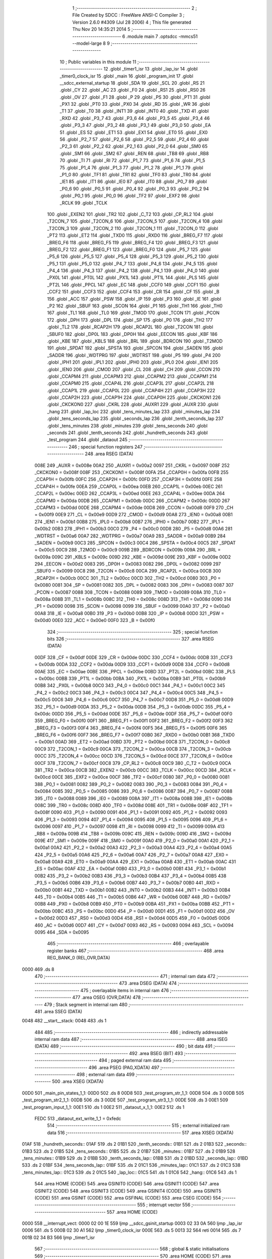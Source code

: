                              1 ;--------------------------------------------------------
                              2 ; File Created by SDCC : FreeWare ANSI-C Compiler
                              3 ; Version 2.6.0 #4309 (Jul 28 2006)
                              4 ; This file generated Thu Nov 20 14:35:21 2014
                              5 ;--------------------------------------------------------
                              6 	.module main
                              7 	.optsdcc -mmcs51 --model-large
                              8 	
                              9 ;--------------------------------------------------------
                             10 ; Public variables in this module
                             11 ;--------------------------------------------------------
                             12 	.globl _timer1_isr
                             13 	.globl _lap_isr
                             14 	.globl _timer0_clock_isr
                             15 	.globl _main
                             16 	.globl _program_init
                             17 	.globl __sdcc_external_startup
                             18 	.globl _SDA
                             19 	.globl _SCL
                             20 	.globl _RS
                             21 	.globl _CY
                             22 	.globl _AC
                             23 	.globl _F0
                             24 	.globl _RS1
                             25 	.globl _RS0
                             26 	.globl _OV
                             27 	.globl _F1
                             28 	.globl _P
                             29 	.globl _PS
                             30 	.globl _PT1
                             31 	.globl _PX1
                             32 	.globl _PT0
                             33 	.globl _PX0
                             34 	.globl _RD
                             35 	.globl _WR
                             36 	.globl _T1
                             37 	.globl _T0
                             38 	.globl _INT1
                             39 	.globl _INT0
                             40 	.globl _TXD
                             41 	.globl _RXD
                             42 	.globl _P3_7
                             43 	.globl _P3_6
                             44 	.globl _P3_5
                             45 	.globl _P3_4
                             46 	.globl _P3_3
                             47 	.globl _P3_2
                             48 	.globl _P3_1
                             49 	.globl _P3_0
                             50 	.globl _EA
                             51 	.globl _ES
                             52 	.globl _ET1
                             53 	.globl _EX1
                             54 	.globl _ET0
                             55 	.globl _EX0
                             56 	.globl _P2_7
                             57 	.globl _P2_6
                             58 	.globl _P2_5
                             59 	.globl _P2_4
                             60 	.globl _P2_3
                             61 	.globl _P2_2
                             62 	.globl _P2_1
                             63 	.globl _P2_0
                             64 	.globl _SM0
                             65 	.globl _SM1
                             66 	.globl _SM2
                             67 	.globl _REN
                             68 	.globl _TB8
                             69 	.globl _RB8
                             70 	.globl _TI
                             71 	.globl _RI
                             72 	.globl _P1_7
                             73 	.globl _P1_6
                             74 	.globl _P1_5
                             75 	.globl _P1_4
                             76 	.globl _P1_3
                             77 	.globl _P1_2
                             78 	.globl _P1_1
                             79 	.globl _P1_0
                             80 	.globl _TF1
                             81 	.globl _TR1
                             82 	.globl _TF0
                             83 	.globl _TR0
                             84 	.globl _IE1
                             85 	.globl _IT1
                             86 	.globl _IE0
                             87 	.globl _IT0
                             88 	.globl _P0_7
                             89 	.globl _P0_6
                             90 	.globl _P0_5
                             91 	.globl _P0_4
                             92 	.globl _P0_3
                             93 	.globl _P0_2
                             94 	.globl _P0_1
                             95 	.globl _P0_0
                             96 	.globl _TF2
                             97 	.globl _EXF2
                             98 	.globl _RCLK
                             99 	.globl _TCLK
                            100 	.globl _EXEN2
                            101 	.globl _TR2
                            102 	.globl _C_T2
                            103 	.globl _CP_RL2
                            104 	.globl _T2CON_7
                            105 	.globl _T2CON_6
                            106 	.globl _T2CON_5
                            107 	.globl _T2CON_4
                            108 	.globl _T2CON_3
                            109 	.globl _T2CON_2
                            110 	.globl _T2CON_1
                            111 	.globl _T2CON_0
                            112 	.globl _PT2
                            113 	.globl _ET2
                            114 	.globl _TXD0
                            115 	.globl _RXD0
                            116 	.globl _BREG_F7
                            117 	.globl _BREG_F6
                            118 	.globl _BREG_F5
                            119 	.globl _BREG_F4
                            120 	.globl _BREG_F3
                            121 	.globl _BREG_F2
                            122 	.globl _BREG_F1
                            123 	.globl _BREG_F0
                            124 	.globl _P5_7
                            125 	.globl _P5_6
                            126 	.globl _P5_5
                            127 	.globl _P5_4
                            128 	.globl _P5_3
                            129 	.globl _P5_2
                            130 	.globl _P5_1
                            131 	.globl _P5_0
                            132 	.globl _P4_7
                            133 	.globl _P4_6
                            134 	.globl _P4_5
                            135 	.globl _P4_4
                            136 	.globl _P4_3
                            137 	.globl _P4_2
                            138 	.globl _P4_1
                            139 	.globl _P4_0
                            140 	.globl _PX0L
                            141 	.globl _PT0L
                            142 	.globl _PX1L
                            143 	.globl _PT1L
                            144 	.globl _PLS
                            145 	.globl _PT2L
                            146 	.globl _PPCL
                            147 	.globl _EC
                            148 	.globl _CCF0
                            149 	.globl _CCF1
                            150 	.globl _CCF2
                            151 	.globl _CCF3
                            152 	.globl _CCF4
                            153 	.globl _CR
                            154 	.globl _CF
                            155 	.globl _B
                            156 	.globl _ACC
                            157 	.globl _PSW
                            158 	.globl _IP
                            159 	.globl _P3
                            160 	.globl _IE
                            161 	.globl _P2
                            162 	.globl _SBUF
                            163 	.globl _SCON
                            164 	.globl _P1
                            165 	.globl _TH1
                            166 	.globl _TH0
                            167 	.globl _TL1
                            168 	.globl _TL0
                            169 	.globl _TMOD
                            170 	.globl _TCON
                            171 	.globl _PCON
                            172 	.globl _DPH
                            173 	.globl _DPL
                            174 	.globl _SP
                            175 	.globl _P0
                            176 	.globl _TH2
                            177 	.globl _TL2
                            178 	.globl _RCAP2H
                            179 	.globl _RCAP2L
                            180 	.globl _T2CON
                            181 	.globl _SBUF0
                            182 	.globl _DP0L
                            183 	.globl _DP0H
                            184 	.globl _EECON
                            185 	.globl _KBF
                            186 	.globl _KBE
                            187 	.globl _KBLS
                            188 	.globl _BRL
                            189 	.globl _BDRCON
                            190 	.globl _T2MOD
                            191 	.globl _SPDAT
                            192 	.globl _SPSTA
                            193 	.globl _SPCON
                            194 	.globl _SADEN
                            195 	.globl _SADDR
                            196 	.globl _WDTPRG
                            197 	.globl _WDTRST
                            198 	.globl _P5
                            199 	.globl _P4
                            200 	.globl _IPH1
                            201 	.globl _IPL1
                            202 	.globl _IPH0
                            203 	.globl _IPL0
                            204 	.globl _IEN1
                            205 	.globl _IEN0
                            206 	.globl _CMOD
                            207 	.globl _CL
                            208 	.globl _CH
                            209 	.globl _CCON
                            210 	.globl _CCAPM4
                            211 	.globl _CCAPM3
                            212 	.globl _CCAPM2
                            213 	.globl _CCAPM1
                            214 	.globl _CCAPM0
                            215 	.globl _CCAP4L
                            216 	.globl _CCAP3L
                            217 	.globl _CCAP2L
                            218 	.globl _CCAP1L
                            219 	.globl _CCAP0L
                            220 	.globl _CCAP4H
                            221 	.globl _CCAP3H
                            222 	.globl _CCAP2H
                            223 	.globl _CCAP1H
                            224 	.globl _CCAP0H
                            225 	.globl _CKCKON1
                            226 	.globl _CKCKON0
                            227 	.globl _CKRL
                            228 	.globl _AUXR1
                            229 	.globl _AUXR
                            230 	.globl _hang
                            231 	.globl _lap_loc
                            232 	.globl _tens_minutes_lap
                            233 	.globl _minutes_lap
                            234 	.globl _tens_seconds_lap
                            235 	.globl _seconds_lap
                            236 	.globl _tenth_seconds_lap
                            237 	.globl _tens_minutes
                            238 	.globl _minutes
                            239 	.globl _tens_seconds
                            240 	.globl _seconds
                            241 	.globl _tenth_seconds
                            242 	.globl _hundreth_seconds
                            243 	.globl _test_program
                            244 	.globl _dataout
                            245 ;--------------------------------------------------------
                            246 ; special function registers
                            247 ;--------------------------------------------------------
                            248 	.area RSEG    (DATA)
                    008E    249 _AUXR	=	0x008e
                    00A2    250 _AUXR1	=	0x00a2
                    0097    251 _CKRL	=	0x0097
                    008F    252 _CKCKON0	=	0x008f
                    008F    253 _CKCKON1	=	0x008f
                    00FA    254 _CCAP0H	=	0x00fa
                    00FB    255 _CCAP1H	=	0x00fb
                    00FC    256 _CCAP2H	=	0x00fc
                    00FD    257 _CCAP3H	=	0x00fd
                    00FE    258 _CCAP4H	=	0x00fe
                    00EA    259 _CCAP0L	=	0x00ea
                    00EB    260 _CCAP1L	=	0x00eb
                    00EC    261 _CCAP2L	=	0x00ec
                    00ED    262 _CCAP3L	=	0x00ed
                    00EE    263 _CCAP4L	=	0x00ee
                    00DA    264 _CCAPM0	=	0x00da
                    00DB    265 _CCAPM1	=	0x00db
                    00DC    266 _CCAPM2	=	0x00dc
                    00DD    267 _CCAPM3	=	0x00dd
                    00DE    268 _CCAPM4	=	0x00de
                    00D8    269 _CCON	=	0x00d8
                    00F9    270 _CH	=	0x00f9
                    00E9    271 _CL	=	0x00e9
                    00D9    272 _CMOD	=	0x00d9
                    00A8    273 _IEN0	=	0x00a8
                    00B1    274 _IEN1	=	0x00b1
                    00B8    275 _IPL0	=	0x00b8
                    00B7    276 _IPH0	=	0x00b7
                    00B2    277 _IPL1	=	0x00b2
                    00B3    278 _IPH1	=	0x00b3
                    00C0    279 _P4	=	0x00c0
                    00D8    280 _P5	=	0x00d8
                    00A6    281 _WDTRST	=	0x00a6
                    00A7    282 _WDTPRG	=	0x00a7
                    00A9    283 _SADDR	=	0x00a9
                    00B9    284 _SADEN	=	0x00b9
                    00C3    285 _SPCON	=	0x00c3
                    00C4    286 _SPSTA	=	0x00c4
                    00C5    287 _SPDAT	=	0x00c5
                    00C9    288 _T2MOD	=	0x00c9
                    009B    289 _BDRCON	=	0x009b
                    009A    290 _BRL	=	0x009a
                    009C    291 _KBLS	=	0x009c
                    009D    292 _KBE	=	0x009d
                    009E    293 _KBF	=	0x009e
                    00D2    294 _EECON	=	0x00d2
                    0083    295 _DP0H	=	0x0083
                    0082    296 _DP0L	=	0x0082
                    0099    297 _SBUF0	=	0x0099
                    00C8    298 _T2CON	=	0x00c8
                    00CA    299 _RCAP2L	=	0x00ca
                    00CB    300 _RCAP2H	=	0x00cb
                    00CC    301 _TL2	=	0x00cc
                    00CD    302 _TH2	=	0x00cd
                    0080    303 _P0	=	0x0080
                    0081    304 _SP	=	0x0081
                    0082    305 _DPL	=	0x0082
                    0083    306 _DPH	=	0x0083
                    0087    307 _PCON	=	0x0087
                    0088    308 _TCON	=	0x0088
                    0089    309 _TMOD	=	0x0089
                    008A    310 _TL0	=	0x008a
                    008B    311 _TL1	=	0x008b
                    008C    312 _TH0	=	0x008c
                    008D    313 _TH1	=	0x008d
                    0090    314 _P1	=	0x0090
                    0098    315 _SCON	=	0x0098
                    0099    316 _SBUF	=	0x0099
                    00A0    317 _P2	=	0x00a0
                    00A8    318 _IE	=	0x00a8
                    00B0    319 _P3	=	0x00b0
                    00B8    320 _IP	=	0x00b8
                    00D0    321 _PSW	=	0x00d0
                    00E0    322 _ACC	=	0x00e0
                    00F0    323 _B	=	0x00f0
                            324 ;--------------------------------------------------------
                            325 ; special function bits
                            326 ;--------------------------------------------------------
                            327 	.area RSEG    (DATA)
                    00DF    328 _CF	=	0x00df
                    00DE    329 _CR	=	0x00de
                    00DC    330 _CCF4	=	0x00dc
                    00DB    331 _CCF3	=	0x00db
                    00DA    332 _CCF2	=	0x00da
                    00D9    333 _CCF1	=	0x00d9
                    00D8    334 _CCF0	=	0x00d8
                    00AE    335 _EC	=	0x00ae
                    00BE    336 _PPCL	=	0x00be
                    00BD    337 _PT2L	=	0x00bd
                    00BC    338 _PLS	=	0x00bc
                    00BB    339 _PT1L	=	0x00bb
                    00BA    340 _PX1L	=	0x00ba
                    00B9    341 _PT0L	=	0x00b9
                    00B8    342 _PX0L	=	0x00b8
                    00C0    343 _P4_0	=	0x00c0
                    00C1    344 _P4_1	=	0x00c1
                    00C2    345 _P4_2	=	0x00c2
                    00C3    346 _P4_3	=	0x00c3
                    00C4    347 _P4_4	=	0x00c4
                    00C5    348 _P4_5	=	0x00c5
                    00C6    349 _P4_6	=	0x00c6
                    00C7    350 _P4_7	=	0x00c7
                    00D8    351 _P5_0	=	0x00d8
                    00D9    352 _P5_1	=	0x00d9
                    00DA    353 _P5_2	=	0x00da
                    00DB    354 _P5_3	=	0x00db
                    00DC    355 _P5_4	=	0x00dc
                    00DD    356 _P5_5	=	0x00dd
                    00DE    357 _P5_6	=	0x00de
                    00DF    358 _P5_7	=	0x00df
                    00F0    359 _BREG_F0	=	0x00f0
                    00F1    360 _BREG_F1	=	0x00f1
                    00F2    361 _BREG_F2	=	0x00f2
                    00F3    362 _BREG_F3	=	0x00f3
                    00F4    363 _BREG_F4	=	0x00f4
                    00F5    364 _BREG_F5	=	0x00f5
                    00F6    365 _BREG_F6	=	0x00f6
                    00F7    366 _BREG_F7	=	0x00f7
                    00B0    367 _RXD0	=	0x00b0
                    00B1    368 _TXD0	=	0x00b1
                    00AD    369 _ET2	=	0x00ad
                    00BD    370 _PT2	=	0x00bd
                    00C8    371 _T2CON_0	=	0x00c8
                    00C9    372 _T2CON_1	=	0x00c9
                    00CA    373 _T2CON_2	=	0x00ca
                    00CB    374 _T2CON_3	=	0x00cb
                    00CC    375 _T2CON_4	=	0x00cc
                    00CD    376 _T2CON_5	=	0x00cd
                    00CE    377 _T2CON_6	=	0x00ce
                    00CF    378 _T2CON_7	=	0x00cf
                    00C8    379 _CP_RL2	=	0x00c8
                    00C9    380 _C_T2	=	0x00c9
                    00CA    381 _TR2	=	0x00ca
                    00CB    382 _EXEN2	=	0x00cb
                    00CC    383 _TCLK	=	0x00cc
                    00CD    384 _RCLK	=	0x00cd
                    00CE    385 _EXF2	=	0x00ce
                    00CF    386 _TF2	=	0x00cf
                    0080    387 _P0_0	=	0x0080
                    0081    388 _P0_1	=	0x0081
                    0082    389 _P0_2	=	0x0082
                    0083    390 _P0_3	=	0x0083
                    0084    391 _P0_4	=	0x0084
                    0085    392 _P0_5	=	0x0085
                    0086    393 _P0_6	=	0x0086
                    0087    394 _P0_7	=	0x0087
                    0088    395 _IT0	=	0x0088
                    0089    396 _IE0	=	0x0089
                    008A    397 _IT1	=	0x008a
                    008B    398 _IE1	=	0x008b
                    008C    399 _TR0	=	0x008c
                    008D    400 _TF0	=	0x008d
                    008E    401 _TR1	=	0x008e
                    008F    402 _TF1	=	0x008f
                    0090    403 _P1_0	=	0x0090
                    0091    404 _P1_1	=	0x0091
                    0092    405 _P1_2	=	0x0092
                    0093    406 _P1_3	=	0x0093
                    0094    407 _P1_4	=	0x0094
                    0095    408 _P1_5	=	0x0095
                    0096    409 _P1_6	=	0x0096
                    0097    410 _P1_7	=	0x0097
                    0098    411 _RI	=	0x0098
                    0099    412 _TI	=	0x0099
                    009A    413 _RB8	=	0x009a
                    009B    414 _TB8	=	0x009b
                    009C    415 _REN	=	0x009c
                    009D    416 _SM2	=	0x009d
                    009E    417 _SM1	=	0x009e
                    009F    418 _SM0	=	0x009f
                    00A0    419 _P2_0	=	0x00a0
                    00A1    420 _P2_1	=	0x00a1
                    00A2    421 _P2_2	=	0x00a2
                    00A3    422 _P2_3	=	0x00a3
                    00A4    423 _P2_4	=	0x00a4
                    00A5    424 _P2_5	=	0x00a5
                    00A6    425 _P2_6	=	0x00a6
                    00A7    426 _P2_7	=	0x00a7
                    00A8    427 _EX0	=	0x00a8
                    00A9    428 _ET0	=	0x00a9
                    00AA    429 _EX1	=	0x00aa
                    00AB    430 _ET1	=	0x00ab
                    00AC    431 _ES	=	0x00ac
                    00AF    432 _EA	=	0x00af
                    00B0    433 _P3_0	=	0x00b0
                    00B1    434 _P3_1	=	0x00b1
                    00B2    435 _P3_2	=	0x00b2
                    00B3    436 _P3_3	=	0x00b3
                    00B4    437 _P3_4	=	0x00b4
                    00B5    438 _P3_5	=	0x00b5
                    00B6    439 _P3_6	=	0x00b6
                    00B7    440 _P3_7	=	0x00b7
                    00B0    441 _RXD	=	0x00b0
                    00B1    442 _TXD	=	0x00b1
                    00B2    443 _INT0	=	0x00b2
                    00B3    444 _INT1	=	0x00b3
                    00B4    445 _T0	=	0x00b4
                    00B5    446 _T1	=	0x00b5
                    00B6    447 _WR	=	0x00b6
                    00B7    448 _RD	=	0x00b7
                    00B8    449 _PX0	=	0x00b8
                    00B9    450 _PT0	=	0x00b9
                    00BA    451 _PX1	=	0x00ba
                    00BB    452 _PT1	=	0x00bb
                    00BC    453 _PS	=	0x00bc
                    00D0    454 _P	=	0x00d0
                    00D1    455 _F1	=	0x00d1
                    00D2    456 _OV	=	0x00d2
                    00D3    457 _RS0	=	0x00d3
                    00D4    458 _RS1	=	0x00d4
                    00D5    459 _F0	=	0x00d5
                    00D6    460 _AC	=	0x00d6
                    00D7    461 _CY	=	0x00d7
                    0093    462 _RS	=	0x0093
                    0094    463 _SCL	=	0x0094
                    0095    464 _SDA	=	0x0095
                            465 ;--------------------------------------------------------
                            466 ; overlayable register banks
                            467 ;--------------------------------------------------------
                            468 	.area REG_BANK_0	(REL,OVR,DATA)
   0000                     469 	.ds 8
                            470 ;--------------------------------------------------------
                            471 ; internal ram data
                            472 ;--------------------------------------------------------
                            473 	.area DSEG    (DATA)
                            474 ;--------------------------------------------------------
                            475 ; overlayable items in internal ram 
                            476 ;--------------------------------------------------------
                            477 	.area OSEG    (OVR,DATA)
                            478 ;--------------------------------------------------------
                            479 ; Stack segment in internal ram 
                            480 ;--------------------------------------------------------
                            481 	.area	SSEG	(DATA)
   0048                     482 __start__stack:
   0048                     483 	.ds	1
                            484 
                            485 ;--------------------------------------------------------
                            486 ; indirectly addressable internal ram data
                            487 ;--------------------------------------------------------
                            488 	.area ISEG    (DATA)
                            489 ;--------------------------------------------------------
                            490 ; bit data
                            491 ;--------------------------------------------------------
                            492 	.area BSEG    (BIT)
                            493 ;--------------------------------------------------------
                            494 ; paged external ram data
                            495 ;--------------------------------------------------------
                            496 	.area PSEG    (PAG,XDATA)
                            497 ;--------------------------------------------------------
                            498 ; external ram data
                            499 ;--------------------------------------------------------
                            500 	.area XSEG    (XDATA)
   00D0                     501 _main_pin_states_1_1:
   00D0                     502 	.ds 8
   00D8                     503 _test_program_str_1_1:
   00D8                     504 	.ds 3
   00DB                     505 _test_program_str2_1_1:
   00DB                     506 	.ds 3
   00DE                     507 _test_program_str3_1_1:
   00DE                     508 	.ds 3
   00E1                     509 _test_program_input_1_1:
   00E1                     510 	.ds 1
   00E2                     511 _dataout_x_1_1:
   00E2                     512 	.ds 1
                    FEDC    513 _dataout_ext_write_1_1	=	0xfedc
                            514 ;--------------------------------------------------------
                            515 ; external initialized ram data
                            516 ;--------------------------------------------------------
                            517 	.area XISEG   (XDATA)
   01AF                     518 _hundreth_seconds::
   01AF                     519 	.ds 2
   01B1                     520 _tenth_seconds::
   01B1                     521 	.ds 2
   01B3                     522 _seconds::
   01B3                     523 	.ds 2
   01B5                     524 _tens_seconds::
   01B5                     525 	.ds 2
   01B7                     526 _minutes::
   01B7                     527 	.ds 2
   01B9                     528 _tens_minutes::
   01B9                     529 	.ds 2
   01BB                     530 _tenth_seconds_lap::
   01BB                     531 	.ds 2
   01BD                     532 _seconds_lap::
   01BD                     533 	.ds 2
   01BF                     534 _tens_seconds_lap::
   01BF                     535 	.ds 2
   01C1                     536 _minutes_lap::
   01C1                     537 	.ds 2
   01C3                     538 _tens_minutes_lap::
   01C3                     539 	.ds 2
   01C5                     540 _lap_loc::
   01C5                     541 	.ds 1
   01C6                     542 _hang::
   01C6                     543 	.ds 1
                            544 	.area HOME    (CODE)
                            545 	.area GSINIT0 (CODE)
                            546 	.area GSINIT1 (CODE)
                            547 	.area GSINIT2 (CODE)
                            548 	.area GSINIT3 (CODE)
                            549 	.area GSINIT4 (CODE)
                            550 	.area GSINIT5 (CODE)
                            551 	.area GSINIT  (CODE)
                            552 	.area GSFINAL (CODE)
                            553 	.area CSEG    (CODE)
                            554 ;--------------------------------------------------------
                            555 ; interrupt vector 
                            556 ;--------------------------------------------------------
                            557 	.area HOME    (CODE)
   0000                     558 __interrupt_vect:
   0000 02 00 1E            559 	ljmp	__sdcc_gsinit_startup
   0003 02 33 0A            560 	ljmp	_lap_isr
   0006                     561 	.ds	5
   000B 02 30 A1            562 	ljmp	_timer0_clock_isr
   000E                     563 	.ds	5
   0013 32                  564 	reti
   0014                     565 	.ds	7
   001B 02 34 B3            566 	ljmp	_timer1_isr
                            567 ;--------------------------------------------------------
                            568 ; global & static initialisations
                            569 ;--------------------------------------------------------
                            570 	.area HOME    (CODE)
                            571 	.area GSINIT  (CODE)
                            572 	.area GSFINAL (CODE)
                            573 	.area GSINIT  (CODE)
                            574 	.globl __sdcc_gsinit_startup
                            575 	.globl __sdcc_program_startup
                            576 	.globl __start__stack
                            577 	.globl __mcs51_genXINIT
                            578 	.globl __mcs51_genXRAMCLEAR
                            579 	.globl __mcs51_genRAMCLEAR
                            580 	.area GSFINAL (CODE)
   0081 02 2F 65            581 	ljmp	__sdcc_program_startup
                            582 ;--------------------------------------------------------
                            583 ; Home
                            584 ;--------------------------------------------------------
                            585 	.area HOME    (CODE)
                            586 	.area CSEG    (CODE)
   2F65                     587 __sdcc_program_startup:
   2F65 12 2F 83            588 	lcall	_main
                            589 ;	return from main will lock up
   2F68 80 FE               590 	sjmp .
                            591 ;--------------------------------------------------------
                            592 ; code
                            593 ;--------------------------------------------------------
                            594 	.area CSEG    (CODE)
                            595 ;------------------------------------------------------------
                            596 ;Allocation info for local variables in function '_sdcc_external_startup'
                            597 ;------------------------------------------------------------
                            598 ;------------------------------------------------------------
                            599 ;	main.c:59: _sdcc_external_startup()
                            600 ;	-----------------------------------------
                            601 ;	 function _sdcc_external_startup
                            602 ;	-----------------------------------------
   2F6A                     603 __sdcc_external_startup:
                    0002    604 	ar2 = 0x02
                    0003    605 	ar3 = 0x03
                    0004    606 	ar4 = 0x04
                    0005    607 	ar5 = 0x05
                    0006    608 	ar6 = 0x06
                    0007    609 	ar7 = 0x07
                    0000    610 	ar0 = 0x00
                    0001    611 	ar1 = 0x01
                            612 ;	main.c:62: AUXR |= 12;
                            613 ;	genOr
   2F6A 43 8E 0C            614 	orl	_AUXR,#0x0C
                            615 ;	main.c:63: return 0;
                            616 ;	genRet
                            617 ;	Peephole 182.b	used 16 bit load of dptr
   2F6D 90 00 00            618 	mov	dptr,#0x0000
                            619 ;	Peephole 300	removed redundant label 00101$
   2F70 22                  620 	ret
                            621 ;------------------------------------------------------------
                            622 ;Allocation info for local variables in function 'program_init'
                            623 ;------------------------------------------------------------
                            624 ;------------------------------------------------------------
                            625 ;	main.c:66: void program_init()
                            626 ;	-----------------------------------------
                            627 ;	 function program_init
                            628 ;	-----------------------------------------
   2F71                     629 _program_init:
                            630 ;	main.c:68: timer1_init();
                            631 ;	genCall
   2F71 12 1C B2            632 	lcall	_timer1_init
                            633 ;	main.c:69: RS232_init();
                            634 ;	genCall
   2F74 12 1C BF            635 	lcall	_RS232_init
                            636 ;	main.c:70: lcdinit();
                            637 ;	genCall
   2F77 12 2C 24            638 	lcall	_lcdinit
                            639 ;	main.c:71: timer0_init();
                            640 ;	genCall
   2F7A 12 1C A2            641 	lcall	_timer0_init
                            642 ;	main.c:72: ext0_init();
                            643 ;	genCall
   2F7D 12 1C FA            644 	lcall	_ext0_init
                            645 ;	main.c:73: WDT_init();
                            646 ;	genCall
                            647 ;	Peephole 253.b	replaced lcall/ret with ljmp
   2F80 02 1C DC            648 	ljmp	_WDT_init
                            649 ;
                            650 ;------------------------------------------------------------
                            651 ;Allocation info for local variables in function 'main'
                            652 ;------------------------------------------------------------
                            653 ;pin_states                Allocated with name '_main_pin_states_1_1'
                            654 ;------------------------------------------------------------
                            655 ;	main.c:75: void main(void)
                            656 ;	-----------------------------------------
                            657 ;	 function main
                            658 ;	-----------------------------------------
   2F83                     659 _main:
                            660 ;	main.c:78: unsigned char pin_states[PORTS] = {1,1,1,1,1,1,1,1};
                            661 ;	genPointerSet
                            662 ;     genFarPointerSet
   2F83 90 00 D0            663 	mov	dptr,#_main_pin_states_1_1
   2F86 74 01               664 	mov	a,#0x01
   2F88 F0                  665 	movx	@dptr,a
                            666 ;	genPointerSet
                            667 ;     genFarPointerSet
   2F89 90 00 D1            668 	mov	dptr,#(_main_pin_states_1_1 + 0x0001)
   2F8C 74 01               669 	mov	a,#0x01
   2F8E F0                  670 	movx	@dptr,a
                            671 ;	genPointerSet
                            672 ;     genFarPointerSet
   2F8F 90 00 D2            673 	mov	dptr,#(_main_pin_states_1_1 + 0x0002)
   2F92 74 01               674 	mov	a,#0x01
   2F94 F0                  675 	movx	@dptr,a
                            676 ;	genPointerSet
                            677 ;     genFarPointerSet
   2F95 90 00 D3            678 	mov	dptr,#(_main_pin_states_1_1 + 0x0003)
   2F98 74 01               679 	mov	a,#0x01
   2F9A F0                  680 	movx	@dptr,a
                            681 ;	genPointerSet
                            682 ;     genFarPointerSet
   2F9B 90 00 D4            683 	mov	dptr,#(_main_pin_states_1_1 + 0x0004)
   2F9E 74 01               684 	mov	a,#0x01
   2FA0 F0                  685 	movx	@dptr,a
                            686 ;	genPointerSet
                            687 ;     genFarPointerSet
   2FA1 90 00 D5            688 	mov	dptr,#(_main_pin_states_1_1 + 0x0005)
   2FA4 74 01               689 	mov	a,#0x01
   2FA6 F0                  690 	movx	@dptr,a
                            691 ;	genPointerSet
                            692 ;     genFarPointerSet
   2FA7 90 00 D6            693 	mov	dptr,#(_main_pin_states_1_1 + 0x0006)
   2FAA 74 01               694 	mov	a,#0x01
   2FAC F0                  695 	movx	@dptr,a
                            696 ;	genPointerSet
                            697 ;     genFarPointerSet
   2FAD 90 00 D7            698 	mov	dptr,#(_main_pin_states_1_1 + 0x0007)
   2FB0 74 01               699 	mov	a,#0x01
   2FB2 F0                  700 	movx	@dptr,a
                            701 ;	main.c:80: program_init();
                            702 ;	genCall
   2FB3 12 2F 71            703 	lcall	_program_init
                            704 ;	main.c:81: clock_view_init();
                            705 ;	genCall
   2FB6 12 1D D1            706 	lcall	_clock_view_init
                            707 ;	main.c:84: SDA = 1;
                            708 ;	genAssign
   2FB9 D2 95               709 	setb	_SDA
                            710 ;	main.c:85: SCL = 1;
                            711 ;	genAssign
   2FBB D2 94               712 	setb	_SCL
                            713 ;	main.c:87: while(1)
   2FBD                     714 00102$:
                            715 ;	main.c:89: clear_screen();
                            716 ;	genCall
   2FBD 12 48 71            717 	lcall	_clear_screen
                            718 ;	main.c:90: menu(pin_states);
                            719 ;	genCall
                            720 ;	Peephole 182.a	used 16 bit load of DPTR
   2FC0 90 00 D0            721 	mov	dptr,#_main_pin_states_1_1
   2FC3 75 F0 00            722 	mov	b,#0x00
   2FC6 12 35 46            723 	lcall	_menu
                            724 ;	Peephole 112.b	changed ljmp to sjmp
   2FC9 80 F2               725 	sjmp	00102$
                            726 ;	Peephole 259.a	removed redundant label 00104$ and ret
                            727 ;
                            728 ;------------------------------------------------------------
                            729 ;Allocation info for local variables in function 'test_program'
                            730 ;------------------------------------------------------------
                            731 ;str                       Allocated with name '_test_program_str_1_1'
                            732 ;str2                      Allocated with name '_test_program_str2_1_1'
                            733 ;str3                      Allocated with name '_test_program_str3_1_1'
                            734 ;input                     Allocated with name '_test_program_input_1_1'
                            735 ;------------------------------------------------------------
                            736 ;	main.c:95: void test_program()
                            737 ;	-----------------------------------------
                            738 ;	 function test_program
                            739 ;	-----------------------------------------
   2FCB                     740 _test_program:
                            741 ;	main.c:97: unsigned char *str =  {"aaaaaaaaaaaaaaaabbbbbbbbbbbbbbbbccccccccccccccccdddddddddddddddde\0"};
                            742 ;	genCast
   2FCB 90 00 D8            743 	mov	dptr,#_test_program_str_1_1
   2FCE 74 3F               744 	mov	a,#__str_0
   2FD0 F0                  745 	movx	@dptr,a
   2FD1 A3                  746 	inc	dptr
   2FD2 74 63               747 	mov	a,#(__str_0 >> 8)
   2FD4 F0                  748 	movx	@dptr,a
   2FD5 A3                  749 	inc	dptr
   2FD6 74 80               750 	mov	a,#0x80
   2FD8 F0                  751 	movx	@dptr,a
                            752 ;	main.c:98: unsigned char *str2 = {"e\0"};
                            753 ;	genCast
   2FD9 90 00 DB            754 	mov	dptr,#_test_program_str2_1_1
   2FDC 74 82               755 	mov	a,#__str_1
   2FDE F0                  756 	movx	@dptr,a
   2FDF A3                  757 	inc	dptr
   2FE0 74 63               758 	mov	a,#(__str_1 >> 8)
   2FE2 F0                  759 	movx	@dptr,a
   2FE3 A3                  760 	inc	dptr
   2FE4 74 80               761 	mov	a,#0x80
   2FE6 F0                  762 	movx	@dptr,a
                            763 ;	main.c:99: unsigned char *str3 = {"                                                                 \0"};
                            764 ;	genCast
   2FE7 90 00 DE            765 	mov	dptr,#_test_program_str3_1_1
   2FEA 74 85               766 	mov	a,#__str_2
   2FEC F0                  767 	movx	@dptr,a
   2FED A3                  768 	inc	dptr
   2FEE 74 63               769 	mov	a,#(__str_2 >> 8)
   2FF0 F0                  770 	movx	@dptr,a
   2FF1 A3                  771 	inc	dptr
   2FF2 74 80               772 	mov	a,#0x80
   2FF4 F0                  773 	movx	@dptr,a
                            774 ;	main.c:102: lcdgotoxy(0,0);
                            775 ;	genAssign
   2FF5 90 00 BB            776 	mov	dptr,#_lcdgotoxy_PARM_2
                            777 ;	Peephole 181	changed mov to clr
   2FF8 E4                  778 	clr	a
   2FF9 F0                  779 	movx	@dptr,a
                            780 ;	genCall
   2FFA 75 82 00            781 	mov	dpl,#0x00
   2FFD 12 2C CB            782 	lcall	_lcdgotoxy
                            783 ;	main.c:103: lcdputstr(str);
                            784 ;	genAssign
   3000 90 00 D8            785 	mov	dptr,#_test_program_str_1_1
   3003 E0                  786 	movx	a,@dptr
   3004 FA                  787 	mov	r2,a
   3005 A3                  788 	inc	dptr
   3006 E0                  789 	movx	a,@dptr
   3007 FB                  790 	mov	r3,a
   3008 A3                  791 	inc	dptr
   3009 E0                  792 	movx	a,@dptr
   300A FC                  793 	mov	r4,a
                            794 ;	genCall
   300B 8A 82               795 	mov	dpl,r2
   300D 8B 83               796 	mov	dph,r3
   300F 8C F0               797 	mov	b,r4
   3011 12 2D 3E            798 	lcall	_lcdputstr
                            799 ;	main.c:104: lcdputstr(str2);
                            800 ;	genAssign
   3014 90 00 DB            801 	mov	dptr,#_test_program_str2_1_1
   3017 E0                  802 	movx	a,@dptr
   3018 FA                  803 	mov	r2,a
   3019 A3                  804 	inc	dptr
   301A E0                  805 	movx	a,@dptr
   301B FB                  806 	mov	r3,a
   301C A3                  807 	inc	dptr
   301D E0                  808 	movx	a,@dptr
   301E FC                  809 	mov	r4,a
                            810 ;	genCall
   301F 8A 82               811 	mov	dpl,r2
   3021 8B 83               812 	mov	dph,r3
   3023 8C F0               813 	mov	b,r4
   3025 12 2D 3E            814 	lcall	_lcdputstr
                            815 ;	main.c:106: lcdgotoaddr(0x51);
                            816 ;	genCall
   3028 75 82 51            817 	mov	dpl,#0x51
   302B 12 2C A3            818 	lcall	_lcdgotoaddr
                            819 ;	main.c:107: lcdputch('B');
                            820 ;	genCall
   302E 75 82 42            821 	mov	dpl,#0x42
   3031 12 2D 1E            822 	lcall	_lcdputch
                            823 ;	main.c:109: printf("Press enter to quit test program...");
                            824 ;	genIpush
   3034 74 C8               825 	mov	a,#__str_3
   3036 C0 E0               826 	push	acc
   3038 74 63               827 	mov	a,#(__str_3 >> 8)
   303A C0 E0               828 	push	acc
   303C 74 80               829 	mov	a,#0x80
   303E C0 E0               830 	push	acc
                            831 ;	genCall
   3040 12 52 B3            832 	lcall	_printf
   3043 15 81               833 	dec	sp
   3045 15 81               834 	dec	sp
   3047 15 81               835 	dec	sp
                            836 ;	main.c:110: input[0] = getchar();
                            837 ;	genCall
   3049 12 35 3C            838 	lcall	_getchar
   304C AA 82               839 	mov	r2,dpl
                            840 ;	genPointerSet
                            841 ;     genFarPointerSet
   304E 90 00 E1            842 	mov	dptr,#_test_program_input_1_1
   3051 EA                  843 	mov	a,r2
   3052 F0                  844 	movx	@dptr,a
                            845 ;	main.c:111: while(input[0] != CR)
   3053                     846 00101$:
                            847 ;	genPointerGet
                            848 ;	genFarPointerGet
   3053 90 00 E1            849 	mov	dptr,#_test_program_input_1_1
   3056 E0                  850 	movx	a,@dptr
   3057 FA                  851 	mov	r2,a
                            852 ;	genCmpEq
                            853 ;	gencjneshort
   3058 BA 0D 02            854 	cjne	r2,#0x0D,00108$
                            855 ;	Peephole 112.b	changed ljmp to sjmp
   305B 80 15               856 	sjmp	00103$
   305D                     857 00108$:
                            858 ;	main.c:113: input[0] = getchar();
                            859 ;	genCall
   305D 12 35 3C            860 	lcall	_getchar
   3060 AA 82               861 	mov	r2,dpl
                            862 ;	genPointerSet
                            863 ;     genFarPointerSet
   3062 90 00 E1            864 	mov	dptr,#_test_program_input_1_1
   3065 EA                  865 	mov	a,r2
   3066 F0                  866 	movx	@dptr,a
                            867 ;	main.c:114: lcdputstr(input);
                            868 ;	genCall
                            869 ;	Peephole 182.a	used 16 bit load of DPTR
   3067 90 00 E1            870 	mov	dptr,#_test_program_input_1_1
   306A 75 F0 00            871 	mov	b,#0x00
   306D 12 2D 3E            872 	lcall	_lcdputstr
                            873 ;	Peephole 112.b	changed ljmp to sjmp
   3070 80 E1               874 	sjmp	00101$
   3072                     875 00103$:
                            876 ;	main.c:116: lcdgotoxy(0,0);
                            877 ;	genAssign
   3072 90 00 BB            878 	mov	dptr,#_lcdgotoxy_PARM_2
                            879 ;	Peephole 181	changed mov to clr
   3075 E4                  880 	clr	a
   3076 F0                  881 	movx	@dptr,a
                            882 ;	genCall
   3077 75 82 00            883 	mov	dpl,#0x00
   307A 12 2C CB            884 	lcall	_lcdgotoxy
                            885 ;	main.c:117: lcdputstr(str3);
                            886 ;	genAssign
   307D 90 00 DE            887 	mov	dptr,#_test_program_str3_1_1
   3080 E0                  888 	movx	a,@dptr
   3081 FA                  889 	mov	r2,a
   3082 A3                  890 	inc	dptr
   3083 E0                  891 	movx	a,@dptr
   3084 FB                  892 	mov	r3,a
   3085 A3                  893 	inc	dptr
   3086 E0                  894 	movx	a,@dptr
   3087 FC                  895 	mov	r4,a
                            896 ;	genCall
   3088 8A 82               897 	mov	dpl,r2
   308A 8B 83               898 	mov	dph,r3
   308C 8C F0               899 	mov	b,r4
                            900 ;	Peephole 253.b	replaced lcall/ret with ljmp
   308E 02 2D 3E            901 	ljmp	_lcdputstr
                            902 ;
                            903 ;------------------------------------------------------------
                            904 ;Allocation info for local variables in function 'dataout'
                            905 ;------------------------------------------------------------
                            906 ;x                         Allocated with name '_dataout_x_1_1'
                            907 ;ext_write                 Allocated with name '_dataout_ext_write_1_1'
                            908 ;------------------------------------------------------------
                            909 ;	main.c:125: void dataout(char x)
                            910 ;	-----------------------------------------
                            911 ;	 function dataout
                            912 ;	-----------------------------------------
   3091                     913 _dataout:
                            914 ;	genReceive
   3091 E5 82               915 	mov	a,dpl
   3093 90 00 E2            916 	mov	dptr,#_dataout_x_1_1
   3096 F0                  917 	movx	@dptr,a
                            918 ;	main.c:128: ext_write = x;
                            919 ;	genAssign
   3097 90 00 E2            920 	mov	dptr,#_dataout_x_1_1
   309A E0                  921 	movx	a,@dptr
                            922 ;	genAssign
   309B FA                  923 	mov	r2,a
   309C 90 FE DC            924 	mov	dptr,#_dataout_ext_write_1_1
                            925 ;	Peephole 100	removed redundant mov
   309F F0                  926 	movx	@dptr,a
                            927 ;	Peephole 300	removed redundant label 00101$
   30A0 22                  928 	ret
                            929 ;------------------------------------------------------------
                            930 ;Allocation info for local variables in function 'timer0_clock_isr'
                            931 ;------------------------------------------------------------
                            932 ;------------------------------------------------------------
                            933 ;	main.c:133: void timer0_clock_isr() __interrupt (1)
                            934 ;	-----------------------------------------
                            935 ;	 function timer0_clock_isr
                            936 ;	-----------------------------------------
   30A1                     937 _timer0_clock_isr:
   30A1 C0 E0               938 	push	acc
   30A3 C0 F0               939 	push	b
   30A5 C0 82               940 	push	dpl
   30A7 C0 83               941 	push	dph
   30A9 C0 02               942 	push	(0+2)
   30AB C0 03               943 	push	(0+3)
   30AD C0 04               944 	push	(0+4)
   30AF C0 05               945 	push	(0+5)
   30B1 C0 06               946 	push	(0+6)
   30B3 C0 07               947 	push	(0+7)
   30B5 C0 00               948 	push	(0+0)
   30B7 C0 01               949 	push	(0+1)
   30B9 C0 D0               950 	push	psw
   30BB 75 D0 00            951 	mov	psw,#0x00
                            952 ;	main.c:137: if(!hang)
                            953 ;	genAssign
   30BE 90 01 C6            954 	mov	dptr,#_hang
   30C1 E0                  955 	movx	a,@dptr
                            956 ;	genIfx
   30C2 FA                  957 	mov	r2,a
                            958 ;	Peephole 105	removed redundant mov
                            959 ;	genIfxJump
                            960 ;	Peephole 108.b	removed ljmp by inverse jump logic
                            961 ;	main.c:139: CCAP4L = 0xFF;    //Set low and high bytes for comparison in high-speed output
                            962 ;	genAssign
                            963 ;	main.c:140: CCAP4H = 0x00;
                            964 ;	genAssign
                            965 ;	Peephole 256.d	loading _CCAP4H with zero from a
                            966 ;	main.c:141: CH = 0;
                            967 ;	genAssign
                            968 ;	Peephole 256.e	loading _CH with zero from a
                            969 ;	main.c:142: CL = 0;
                            970 ;	genAssign
   30C3 70 09               971 	jnz	00102$
                            972 ;	Peephole 300	removed redundant label 00124$
   30C5 75 EE FF            973 	mov	_CCAP4L,#0xFF
   30C8 F5 FE               974 	mov	_CCAP4H,a
   30CA F5 F9               975 	mov	_CH,a
                            976 ;	Peephole 256.f	loading 00124$ with zero from a
   30CC F5 E9               977 	mov	_CL,a
   30CE                     978 00102$:
                            979 ;	main.c:145: TH0 = 0xDB;
                            980 ;	genAssign
   30CE 75 8C DB            981 	mov	_TH0,#0xDB
                            982 ;	main.c:146: TL0 = 0xFF;
                            983 ;	genAssign
   30D1 75 8A FF            984 	mov	_TL0,#0xFF
                            985 ;	main.c:149: if(hundreth_seconds++ == TENTH_COUNT)
                            986 ;	genAssign
   30D4 90 01 AF            987 	mov	dptr,#_hundreth_seconds
   30D7 E0                  988 	movx	a,@dptr
   30D8 FA                  989 	mov	r2,a
   30D9 A3                  990 	inc	dptr
   30DA E0                  991 	movx	a,@dptr
   30DB FB                  992 	mov	r3,a
                            993 ;	genPlus
   30DC 90 01 AF            994 	mov	dptr,#_hundreth_seconds
   30DF E0                  995 	movx	a,@dptr
   30E0 24 01               996 	add	a,#0x01
   30E2 F0                  997 	movx	@dptr,a
   30E3 A3                  998 	inc	dptr
   30E4 E0                  999 	movx	a,@dptr
   30E5 34 00              1000 	addc	a,#0x00
   30E7 F0                 1001 	movx	@dptr,a
                           1002 ;	genCmpEq
                           1003 ;	gencjneshort
                           1004 ;	Peephole 112.b	changed ljmp to sjmp
                           1005 ;	Peephole 198.a	optimized misc jump sequence
   30E8 BA 0A 55           1006 	cjne	r2,#0x0A,00104$
   30EB BB 00 52           1007 	cjne	r3,#0x00,00104$
                           1008 ;	Peephole 200.b	removed redundant sjmp
                           1009 ;	Peephole 300	removed redundant label 00125$
                           1010 ;	Peephole 300	removed redundant label 00126$
                           1011 ;	main.c:151: tenth_seconds++;
                           1012 ;	genPlus
   30EE 90 01 B1           1013 	mov	dptr,#_tenth_seconds
   30F1 E0                 1014 	movx	a,@dptr
   30F2 24 01              1015 	add	a,#0x01
   30F4 F0                 1016 	movx	@dptr,a
   30F5 A3                 1017 	inc	dptr
   30F6 E0                 1018 	movx	a,@dptr
   30F7 34 00              1019 	addc	a,#0x00
   30F9 F0                 1020 	movx	@dptr,a
                           1021 ;	main.c:152: tenth_seconds_lap++;
                           1022 ;	genPlus
   30FA 90 01 BB           1023 	mov	dptr,#_tenth_seconds_lap
   30FD E0                 1024 	movx	a,@dptr
   30FE 24 01              1025 	add	a,#0x01
   3100 F0                 1026 	movx	@dptr,a
   3101 A3                 1027 	inc	dptr
   3102 E0                 1028 	movx	a,@dptr
   3103 34 00              1029 	addc	a,#0x00
   3105 F0                 1030 	movx	@dptr,a
                           1031 ;	main.c:156: lcdgotoxy(3,15);
                           1032 ;	genAssign
   3106 90 00 BB           1033 	mov	dptr,#_lcdgotoxy_PARM_2
   3109 74 0F              1034 	mov	a,#0x0F
   310B F0                 1035 	movx	@dptr,a
                           1036 ;	genCall
   310C 75 82 03           1037 	mov	dpl,#0x03
   310F 12 2C CB           1038 	lcall	_lcdgotoxy
                           1039 ;	main.c:158: lcdputch((tenth_seconds % SECOND_COUNT)+ ASCII_OFFSET);
                           1040 ;	genAssign
   3112 90 01 B1           1041 	mov	dptr,#_tenth_seconds
   3115 E0                 1042 	movx	a,@dptr
   3116 FA                 1043 	mov	r2,a
   3117 A3                 1044 	inc	dptr
   3118 E0                 1045 	movx	a,@dptr
   3119 FB                 1046 	mov	r3,a
                           1047 ;	genAssign
   311A 90 01 6D           1048 	mov	dptr,#__modsint_PARM_2
   311D 74 0A              1049 	mov	a,#0x0A
   311F F0                 1050 	movx	@dptr,a
   3120 E4                 1051 	clr	a
   3121 A3                 1052 	inc	dptr
   3122 F0                 1053 	movx	@dptr,a
                           1054 ;	genCall
   3123 8A 82              1055 	mov	dpl,r2
   3125 8B 83              1056 	mov	dph,r3
   3127 12 4F FE           1057 	lcall	__modsint
   312A AA 82              1058 	mov	r2,dpl
   312C AB 83              1059 	mov	r3,dph
                           1060 ;	genCast
                           1061 ;	genPlus
                           1062 ;     genPlusIncr
   312E 74 30              1063 	mov	a,#0x30
                           1064 ;	Peephole 236.a	used r2 instead of ar2
   3130 2A                 1065 	add	a,r2
                           1066 ;	genCall
   3131 FA                 1067 	mov	r2,a
                           1068 ;	Peephole 244.c	loading dpl from a instead of r2
   3132 F5 82              1069 	mov	dpl,a
   3134 12 2D 1E           1070 	lcall	_lcdputch
                           1071 ;	main.c:159: hundreth_seconds = 1;
                           1072 ;	genAssign
   3137 90 01 AF           1073 	mov	dptr,#_hundreth_seconds
   313A 74 01              1074 	mov	a,#0x01
   313C F0                 1075 	movx	@dptr,a
   313D E4                 1076 	clr	a
   313E A3                 1077 	inc	dptr
   313F F0                 1078 	movx	@dptr,a
   3140                    1079 00104$:
                           1080 ;	main.c:161: if(tenth_seconds == SECOND_COUNT)
                           1081 ;	genAssign
   3140 90 01 B1           1082 	mov	dptr,#_tenth_seconds
   3143 E0                 1083 	movx	a,@dptr
   3144 FA                 1084 	mov	r2,a
   3145 A3                 1085 	inc	dptr
   3146 E0                 1086 	movx	a,@dptr
   3147 FB                 1087 	mov	r3,a
                           1088 ;	genCmpEq
                           1089 ;	gencjneshort
                           1090 ;	Peephole 112.b	changed ljmp to sjmp
                           1091 ;	Peephole 198.a	optimized misc jump sequence
   3148 BA 0A 59           1092 	cjne	r2,#0x0A,00106$
   314B BB 00 56           1093 	cjne	r3,#0x00,00106$
                           1094 ;	Peephole 200.b	removed redundant sjmp
                           1095 ;	Peephole 300	removed redundant label 00127$
                           1096 ;	Peephole 300	removed redundant label 00128$
                           1097 ;	main.c:163: seconds++;
                           1098 ;	genPlus
   314E 90 01 B3           1099 	mov	dptr,#_seconds
   3151 E0                 1100 	movx	a,@dptr
   3152 24 01              1101 	add	a,#0x01
   3154 F0                 1102 	movx	@dptr,a
   3155 A3                 1103 	inc	dptr
   3156 E0                 1104 	movx	a,@dptr
   3157 34 00              1105 	addc	a,#0x00
   3159 F0                 1106 	movx	@dptr,a
                           1107 ;	main.c:164: seconds_lap++;
                           1108 ;	genPlus
   315A 90 01 BD           1109 	mov	dptr,#_seconds_lap
   315D E0                 1110 	movx	a,@dptr
   315E 24 01              1111 	add	a,#0x01
   3160 F0                 1112 	movx	@dptr,a
   3161 A3                 1113 	inc	dptr
   3162 E0                 1114 	movx	a,@dptr
   3163 34 00              1115 	addc	a,#0x00
   3165 F0                 1116 	movx	@dptr,a
                           1117 ;	main.c:168: lcdgotoxy(3,13);
                           1118 ;	genAssign
   3166 90 00 BB           1119 	mov	dptr,#_lcdgotoxy_PARM_2
   3169 74 0D              1120 	mov	a,#0x0D
   316B F0                 1121 	movx	@dptr,a
                           1122 ;	genCall
   316C 75 82 03           1123 	mov	dpl,#0x03
   316F 12 2C CB           1124 	lcall	_lcdgotoxy
                           1125 ;	main.c:170: lcdputch((seconds % TENS_SEC_COUNT)+ ASCII_OFFSET);
                           1126 ;	genAssign
   3172 90 01 B3           1127 	mov	dptr,#_seconds
   3175 E0                 1128 	movx	a,@dptr
   3176 FA                 1129 	mov	r2,a
   3177 A3                 1130 	inc	dptr
   3178 E0                 1131 	movx	a,@dptr
   3179 FB                 1132 	mov	r3,a
                           1133 ;	genAssign
   317A 90 01 6D           1134 	mov	dptr,#__modsint_PARM_2
   317D 74 0A              1135 	mov	a,#0x0A
   317F F0                 1136 	movx	@dptr,a
   3180 E4                 1137 	clr	a
   3181 A3                 1138 	inc	dptr
   3182 F0                 1139 	movx	@dptr,a
                           1140 ;	genCall
   3183 8A 82              1141 	mov	dpl,r2
   3185 8B 83              1142 	mov	dph,r3
   3187 12 4F FE           1143 	lcall	__modsint
   318A AA 82              1144 	mov	r2,dpl
   318C AB 83              1145 	mov	r3,dph
                           1146 ;	genCast
                           1147 ;	genPlus
                           1148 ;     genPlusIncr
   318E 74 30              1149 	mov	a,#0x30
                           1150 ;	Peephole 236.a	used r2 instead of ar2
   3190 2A                 1151 	add	a,r2
                           1152 ;	genCall
   3191 FA                 1153 	mov	r2,a
                           1154 ;	Peephole 244.c	loading dpl from a instead of r2
   3192 F5 82              1155 	mov	dpl,a
   3194 12 2D 1E           1156 	lcall	_lcdputch
                           1157 ;	main.c:171: tenth_seconds = 0;
                           1158 ;	genAssign
   3197 90 01 B1           1159 	mov	dptr,#_tenth_seconds
   319A E4                 1160 	clr	a
   319B F0                 1161 	movx	@dptr,a
   319C A3                 1162 	inc	dptr
   319D F0                 1163 	movx	@dptr,a
                           1164 ;	main.c:172: tenth_seconds_lap;
                           1165 ;	genDummyRead
   319E 90 01 BB           1166 	mov	dptr,#_tenth_seconds_lap
   31A1 E0                 1167 	movx	a,@dptr
   31A2 A3                 1168 	inc	dptr
   31A3 E0                 1169 	movx	a,@dptr
   31A4                    1170 00106$:
                           1171 ;	main.c:175: if(seconds == TENS_SEC_COUNT)
                           1172 ;	genAssign
   31A4 90 01 B3           1173 	mov	dptr,#_seconds
   31A7 E0                 1174 	movx	a,@dptr
   31A8 FA                 1175 	mov	r2,a
   31A9 A3                 1176 	inc	dptr
   31AA E0                 1177 	movx	a,@dptr
   31AB FB                 1178 	mov	r3,a
                           1179 ;	genCmpEq
                           1180 ;	gencjneshort
                           1181 ;	Peephole 112.b	changed ljmp to sjmp
                           1182 ;	Peephole 198.a	optimized misc jump sequence
   31AC BA 0A 5A           1183 	cjne	r2,#0x0A,00108$
   31AF BB 00 57           1184 	cjne	r3,#0x00,00108$
                           1185 ;	Peephole 200.b	removed redundant sjmp
                           1186 ;	Peephole 300	removed redundant label 00129$
                           1187 ;	Peephole 300	removed redundant label 00130$
                           1188 ;	main.c:177: tens_seconds++;
                           1189 ;	genPlus
   31B2 90 01 B5           1190 	mov	dptr,#_tens_seconds
   31B5 E0                 1191 	movx	a,@dptr
   31B6 24 01              1192 	add	a,#0x01
   31B8 F0                 1193 	movx	@dptr,a
   31B9 A3                 1194 	inc	dptr
   31BA E0                 1195 	movx	a,@dptr
   31BB 34 00              1196 	addc	a,#0x00
   31BD F0                 1197 	movx	@dptr,a
                           1198 ;	main.c:178: tens_seconds_lap++;
                           1199 ;	genPlus
   31BE 90 01 BF           1200 	mov	dptr,#_tens_seconds_lap
   31C1 E0                 1201 	movx	a,@dptr
   31C2 24 01              1202 	add	a,#0x01
   31C4 F0                 1203 	movx	@dptr,a
   31C5 A3                 1204 	inc	dptr
   31C6 E0                 1205 	movx	a,@dptr
   31C7 34 00              1206 	addc	a,#0x00
   31C9 F0                 1207 	movx	@dptr,a
                           1208 ;	main.c:182: lcdgotoxy(3,12);
                           1209 ;	genAssign
   31CA 90 00 BB           1210 	mov	dptr,#_lcdgotoxy_PARM_2
   31CD 74 0C              1211 	mov	a,#0x0C
   31CF F0                 1212 	movx	@dptr,a
                           1213 ;	genCall
   31D0 75 82 03           1214 	mov	dpl,#0x03
   31D3 12 2C CB           1215 	lcall	_lcdgotoxy
                           1216 ;	main.c:184: lcdputch((tens_seconds % MINUTE_COUNT) + ASCII_OFFSET);
                           1217 ;	genAssign
   31D6 90 01 B5           1218 	mov	dptr,#_tens_seconds
   31D9 E0                 1219 	movx	a,@dptr
   31DA FA                 1220 	mov	r2,a
   31DB A3                 1221 	inc	dptr
   31DC E0                 1222 	movx	a,@dptr
   31DD FB                 1223 	mov	r3,a
                           1224 ;	genAssign
   31DE 90 01 6D           1225 	mov	dptr,#__modsint_PARM_2
   31E1 74 06              1226 	mov	a,#0x06
   31E3 F0                 1227 	movx	@dptr,a
   31E4 E4                 1228 	clr	a
   31E5 A3                 1229 	inc	dptr
   31E6 F0                 1230 	movx	@dptr,a
                           1231 ;	genCall
   31E7 8A 82              1232 	mov	dpl,r2
   31E9 8B 83              1233 	mov	dph,r3
   31EB 12 4F FE           1234 	lcall	__modsint
   31EE AA 82              1235 	mov	r2,dpl
   31F0 AB 83              1236 	mov	r3,dph
                           1237 ;	genCast
                           1238 ;	genPlus
                           1239 ;     genPlusIncr
   31F2 74 30              1240 	mov	a,#0x30
                           1241 ;	Peephole 236.a	used r2 instead of ar2
   31F4 2A                 1242 	add	a,r2
                           1243 ;	genCall
   31F5 FA                 1244 	mov	r2,a
                           1245 ;	Peephole 244.c	loading dpl from a instead of r2
   31F6 F5 82              1246 	mov	dpl,a
   31F8 12 2D 1E           1247 	lcall	_lcdputch
                           1248 ;	main.c:185: seconds = 0;
                           1249 ;	genAssign
   31FB 90 01 B3           1250 	mov	dptr,#_seconds
   31FE E4                 1251 	clr	a
   31FF F0                 1252 	movx	@dptr,a
   3200 A3                 1253 	inc	dptr
   3201 F0                 1254 	movx	@dptr,a
                           1255 ;	main.c:186: seconds_lap = 0;
                           1256 ;	genAssign
   3202 90 01 BD           1257 	mov	dptr,#_seconds_lap
   3205 E4                 1258 	clr	a
   3206 F0                 1259 	movx	@dptr,a
   3207 A3                 1260 	inc	dptr
   3208 F0                 1261 	movx	@dptr,a
   3209                    1262 00108$:
                           1263 ;	main.c:189: if(tens_seconds == MINUTE_COUNT)
                           1264 ;	genAssign
   3209 90 01 B5           1265 	mov	dptr,#_tens_seconds
   320C E0                 1266 	movx	a,@dptr
   320D FA                 1267 	mov	r2,a
   320E A3                 1268 	inc	dptr
   320F E0                 1269 	movx	a,@dptr
   3210 FB                 1270 	mov	r3,a
                           1271 ;	genCmpEq
                           1272 ;	gencjneshort
                           1273 ;	Peephole 112.b	changed ljmp to sjmp
                           1274 ;	Peephole 198.a	optimized misc jump sequence
   3211 BA 06 5A           1275 	cjne	r2,#0x06,00110$
   3214 BB 00 57           1276 	cjne	r3,#0x00,00110$
                           1277 ;	Peephole 200.b	removed redundant sjmp
                           1278 ;	Peephole 300	removed redundant label 00131$
                           1279 ;	Peephole 300	removed redundant label 00132$
                           1280 ;	main.c:191: minutes++;
                           1281 ;	genPlus
   3217 90 01 B7           1282 	mov	dptr,#_minutes
   321A E0                 1283 	movx	a,@dptr
   321B 24 01              1284 	add	a,#0x01
   321D F0                 1285 	movx	@dptr,a
   321E A3                 1286 	inc	dptr
   321F E0                 1287 	movx	a,@dptr
   3220 34 00              1288 	addc	a,#0x00
   3222 F0                 1289 	movx	@dptr,a
                           1290 ;	main.c:192: minutes_lap++;
                           1291 ;	genPlus
   3223 90 01 C1           1292 	mov	dptr,#_minutes_lap
   3226 E0                 1293 	movx	a,@dptr
   3227 24 01              1294 	add	a,#0x01
   3229 F0                 1295 	movx	@dptr,a
   322A A3                 1296 	inc	dptr
   322B E0                 1297 	movx	a,@dptr
   322C 34 00              1298 	addc	a,#0x00
   322E F0                 1299 	movx	@dptr,a
                           1300 ;	main.c:196: lcdgotoxy(3,10);
                           1301 ;	genAssign
   322F 90 00 BB           1302 	mov	dptr,#_lcdgotoxy_PARM_2
   3232 74 0A              1303 	mov	a,#0x0A
   3234 F0                 1304 	movx	@dptr,a
                           1305 ;	genCall
   3235 75 82 03           1306 	mov	dpl,#0x03
   3238 12 2C CB           1307 	lcall	_lcdgotoxy
                           1308 ;	main.c:198: lcdputch((minutes % TENS_SEC_COUNT)+ ASCII_OFFSET);
                           1309 ;	genAssign
   323B 90 01 B7           1310 	mov	dptr,#_minutes
   323E E0                 1311 	movx	a,@dptr
   323F FA                 1312 	mov	r2,a
   3240 A3                 1313 	inc	dptr
   3241 E0                 1314 	movx	a,@dptr
   3242 FB                 1315 	mov	r3,a
                           1316 ;	genAssign
   3243 90 01 6D           1317 	mov	dptr,#__modsint_PARM_2
   3246 74 0A              1318 	mov	a,#0x0A
   3248 F0                 1319 	movx	@dptr,a
   3249 E4                 1320 	clr	a
   324A A3                 1321 	inc	dptr
   324B F0                 1322 	movx	@dptr,a
                           1323 ;	genCall
   324C 8A 82              1324 	mov	dpl,r2
   324E 8B 83              1325 	mov	dph,r3
   3250 12 4F FE           1326 	lcall	__modsint
   3253 AA 82              1327 	mov	r2,dpl
   3255 AB 83              1328 	mov	r3,dph
                           1329 ;	genCast
                           1330 ;	genPlus
                           1331 ;     genPlusIncr
   3257 74 30              1332 	mov	a,#0x30
                           1333 ;	Peephole 236.a	used r2 instead of ar2
   3259 2A                 1334 	add	a,r2
                           1335 ;	genCall
   325A FA                 1336 	mov	r2,a
                           1337 ;	Peephole 244.c	loading dpl from a instead of r2
   325B F5 82              1338 	mov	dpl,a
   325D 12 2D 1E           1339 	lcall	_lcdputch
                           1340 ;	main.c:199: tens_seconds = 0;
                           1341 ;	genAssign
   3260 90 01 B5           1342 	mov	dptr,#_tens_seconds
   3263 E4                 1343 	clr	a
   3264 F0                 1344 	movx	@dptr,a
   3265 A3                 1345 	inc	dptr
   3266 F0                 1346 	movx	@dptr,a
                           1347 ;	main.c:200: tens_seconds_lap = 0;
                           1348 ;	genAssign
   3267 90 01 BF           1349 	mov	dptr,#_tens_seconds_lap
   326A E4                 1350 	clr	a
   326B F0                 1351 	movx	@dptr,a
   326C A3                 1352 	inc	dptr
   326D F0                 1353 	movx	@dptr,a
   326E                    1354 00110$:
                           1355 ;	main.c:202: if(minutes == TENS_MINUTE_COUNT)
                           1356 ;	genAssign
   326E 90 01 B7           1357 	mov	dptr,#_minutes
   3271 E0                 1358 	movx	a,@dptr
   3272 FA                 1359 	mov	r2,a
   3273 A3                 1360 	inc	dptr
   3274 E0                 1361 	movx	a,@dptr
   3275 FB                 1362 	mov	r3,a
                           1363 ;	genCmpEq
                           1364 ;	gencjneshort
                           1365 ;	Peephole 112.b	changed ljmp to sjmp
                           1366 ;	Peephole 198.a	optimized misc jump sequence
   3276 BA 0A 5A           1367 	cjne	r2,#0x0A,00112$
   3279 BB 00 57           1368 	cjne	r3,#0x00,00112$
                           1369 ;	Peephole 200.b	removed redundant sjmp
                           1370 ;	Peephole 300	removed redundant label 00133$
                           1371 ;	Peephole 300	removed redundant label 00134$
                           1372 ;	main.c:204: tens_minutes++;
                           1373 ;	genPlus
   327C 90 01 B9           1374 	mov	dptr,#_tens_minutes
   327F E0                 1375 	movx	a,@dptr
   3280 24 01              1376 	add	a,#0x01
   3282 F0                 1377 	movx	@dptr,a
   3283 A3                 1378 	inc	dptr
   3284 E0                 1379 	movx	a,@dptr
   3285 34 00              1380 	addc	a,#0x00
   3287 F0                 1381 	movx	@dptr,a
                           1382 ;	main.c:205: tens_minutes_lap++;
                           1383 ;	genPlus
   3288 90 01 C3           1384 	mov	dptr,#_tens_minutes_lap
   328B E0                 1385 	movx	a,@dptr
   328C 24 01              1386 	add	a,#0x01
   328E F0                 1387 	movx	@dptr,a
   328F A3                 1388 	inc	dptr
   3290 E0                 1389 	movx	a,@dptr
   3291 34 00              1390 	addc	a,#0x00
   3293 F0                 1391 	movx	@dptr,a
                           1392 ;	main.c:209: lcdgotoxy(3,9);
                           1393 ;	genAssign
   3294 90 00 BB           1394 	mov	dptr,#_lcdgotoxy_PARM_2
   3297 74 09              1395 	mov	a,#0x09
   3299 F0                 1396 	movx	@dptr,a
                           1397 ;	genCall
   329A 75 82 03           1398 	mov	dpl,#0x03
   329D 12 2C CB           1399 	lcall	_lcdgotoxy
                           1400 ;	main.c:211: lcdputch((tens_minutes % TENS_MINUTE_COUNT) + ASCII_OFFSET);
                           1401 ;	genAssign
   32A0 90 01 B9           1402 	mov	dptr,#_tens_minutes
   32A3 E0                 1403 	movx	a,@dptr
   32A4 FA                 1404 	mov	r2,a
   32A5 A3                 1405 	inc	dptr
   32A6 E0                 1406 	movx	a,@dptr
   32A7 FB                 1407 	mov	r3,a
                           1408 ;	genAssign
   32A8 90 01 6D           1409 	mov	dptr,#__modsint_PARM_2
   32AB 74 0A              1410 	mov	a,#0x0A
   32AD F0                 1411 	movx	@dptr,a
   32AE E4                 1412 	clr	a
   32AF A3                 1413 	inc	dptr
   32B0 F0                 1414 	movx	@dptr,a
                           1415 ;	genCall
   32B1 8A 82              1416 	mov	dpl,r2
   32B3 8B 83              1417 	mov	dph,r3
   32B5 12 4F FE           1418 	lcall	__modsint
   32B8 AA 82              1419 	mov	r2,dpl
   32BA AB 83              1420 	mov	r3,dph
                           1421 ;	genCast
                           1422 ;	genPlus
                           1423 ;     genPlusIncr
   32BC 74 30              1424 	mov	a,#0x30
                           1425 ;	Peephole 236.a	used r2 instead of ar2
   32BE 2A                 1426 	add	a,r2
                           1427 ;	genCall
   32BF FA                 1428 	mov	r2,a
                           1429 ;	Peephole 244.c	loading dpl from a instead of r2
   32C0 F5 82              1430 	mov	dpl,a
   32C2 12 2D 1E           1431 	lcall	_lcdputch
                           1432 ;	main.c:212: minutes = 0;
                           1433 ;	genAssign
   32C5 90 01 B7           1434 	mov	dptr,#_minutes
   32C8 E4                 1435 	clr	a
   32C9 F0                 1436 	movx	@dptr,a
   32CA A3                 1437 	inc	dptr
   32CB F0                 1438 	movx	@dptr,a
                           1439 ;	main.c:213: minutes_lap = 0;
                           1440 ;	genAssign
   32CC 90 01 C1           1441 	mov	dptr,#_minutes_lap
   32CF E4                 1442 	clr	a
   32D0 F0                 1443 	movx	@dptr,a
   32D1 A3                 1444 	inc	dptr
   32D2 F0                 1445 	movx	@dptr,a
   32D3                    1446 00112$:
                           1447 ;	main.c:215: if(tens_minutes == HOUR)
                           1448 ;	genAssign
   32D3 90 01 B9           1449 	mov	dptr,#_tens_minutes
   32D6 E0                 1450 	movx	a,@dptr
   32D7 FA                 1451 	mov	r2,a
   32D8 A3                 1452 	inc	dptr
   32D9 E0                 1453 	movx	a,@dptr
   32DA FB                 1454 	mov	r3,a
                           1455 ;	genCmpEq
                           1456 ;	gencjneshort
                           1457 ;	Peephole 112.b	changed ljmp to sjmp
                           1458 ;	Peephole 198.a	optimized misc jump sequence
   32DB BA 06 11           1459 	cjne	r2,#0x06,00115$
   32DE BB 00 0E           1460 	cjne	r3,#0x00,00115$
                           1461 ;	Peephole 200.b	removed redundant sjmp
                           1462 ;	Peephole 300	removed redundant label 00135$
                           1463 ;	Peephole 300	removed redundant label 00136$
                           1464 ;	main.c:217: tens_minutes = 0;
                           1465 ;	genAssign
   32E1 90 01 B9           1466 	mov	dptr,#_tens_minutes
   32E4 E4                 1467 	clr	a
   32E5 F0                 1468 	movx	@dptr,a
   32E6 A3                 1469 	inc	dptr
   32E7 F0                 1470 	movx	@dptr,a
                           1471 ;	main.c:218: tens_minutes_lap = 0;
                           1472 ;	genAssign
   32E8 90 01 C3           1473 	mov	dptr,#_tens_minutes_lap
   32EB E4                 1474 	clr	a
   32EC F0                 1475 	movx	@dptr,a
   32ED A3                 1476 	inc	dptr
   32EE F0                 1477 	movx	@dptr,a
   32EF                    1478 00115$:
   32EF D0 D0              1479 	pop	psw
   32F1 D0 01              1480 	pop	(0+1)
   32F3 D0 00              1481 	pop	(0+0)
   32F5 D0 07              1482 	pop	(0+7)
   32F7 D0 06              1483 	pop	(0+6)
   32F9 D0 05              1484 	pop	(0+5)
   32FB D0 04              1485 	pop	(0+4)
   32FD D0 03              1486 	pop	(0+3)
   32FF D0 02              1487 	pop	(0+2)
   3301 D0 83              1488 	pop	dph
   3303 D0 82              1489 	pop	dpl
   3305 D0 F0              1490 	pop	b
   3307 D0 E0              1491 	pop	acc
   3309 32                 1492 	reti
                           1493 ;------------------------------------------------------------
                           1494 ;Allocation info for local variables in function 'lap_isr'
                           1495 ;------------------------------------------------------------
                           1496 ;------------------------------------------------------------
                           1497 ;	main.c:224: void lap_isr() __interrupt (0)
                           1498 ;	-----------------------------------------
                           1499 ;	 function lap_isr
                           1500 ;	-----------------------------------------
   330A                    1501 _lap_isr:
   330A C0 E0              1502 	push	acc
   330C C0 F0              1503 	push	b
   330E C0 82              1504 	push	dpl
   3310 C0 83              1505 	push	dph
   3312 C0 02              1506 	push	(0+2)
   3314 C0 03              1507 	push	(0+3)
   3316 C0 04              1508 	push	(0+4)
   3318 C0 05              1509 	push	(0+5)
   331A C0 06              1510 	push	(0+6)
   331C C0 07              1511 	push	(0+7)
   331E C0 00              1512 	push	(0+0)
   3320 C0 01              1513 	push	(0+1)
   3322 C0 D0              1514 	push	psw
   3324 75 D0 00           1515 	mov	psw,#0x00
                           1516 ;	main.c:227: if(lap_loc < 4)
                           1517 ;	genAssign
   3327 90 01 C5           1518 	mov	dptr,#_lap_loc
   332A E0                 1519 	movx	a,@dptr
   332B FA                 1520 	mov	r2,a
                           1521 ;	genCmpLt
                           1522 ;	genCmp
   332C BA 04 00           1523 	cjne	r2,#0x04,00106$
   332F                    1524 00106$:
                           1525 ;	genIfxJump
   332F 40 03              1526 	jc	00107$
   3331 02 34 98           1527 	ljmp	00103$
   3334                    1528 00107$:
                           1529 ;	main.c:230: TCON &= 0xEF;
                           1530 ;	genAnd
   3334 53 88 EF           1531 	anl	_TCON,#0xEF
                           1532 ;	main.c:234: lcdgotoxy(lap_loc,0);
                           1533 ;	genAssign
   3337 90 01 C5           1534 	mov	dptr,#_lap_loc
   333A E0                 1535 	movx	a,@dptr
   333B FA                 1536 	mov	r2,a
                           1537 ;	genAssign
   333C 90 00 BB           1538 	mov	dptr,#_lcdgotoxy_PARM_2
                           1539 ;	Peephole 181	changed mov to clr
   333F E4                 1540 	clr	a
   3340 F0                 1541 	movx	@dptr,a
                           1542 ;	genCall
   3341 8A 82              1543 	mov	dpl,r2
   3343 12 2C CB           1544 	lcall	_lcdgotoxy
                           1545 ;	main.c:236: lcdputch((tens_minutes_lap % TENS_MINUTE_COUNT) + ASCII_OFFSET);
                           1546 ;	genAssign
   3346 90 01 C3           1547 	mov	dptr,#_tens_minutes_lap
   3349 E0                 1548 	movx	a,@dptr
   334A FA                 1549 	mov	r2,a
   334B A3                 1550 	inc	dptr
   334C E0                 1551 	movx	a,@dptr
   334D FB                 1552 	mov	r3,a
                           1553 ;	genAssign
   334E 90 01 6D           1554 	mov	dptr,#__modsint_PARM_2
   3351 74 0A              1555 	mov	a,#0x0A
   3353 F0                 1556 	movx	@dptr,a
   3354 E4                 1557 	clr	a
   3355 A3                 1558 	inc	dptr
   3356 F0                 1559 	movx	@dptr,a
                           1560 ;	genCall
   3357 8A 82              1561 	mov	dpl,r2
   3359 8B 83              1562 	mov	dph,r3
   335B 12 4F FE           1563 	lcall	__modsint
   335E AA 82              1564 	mov	r2,dpl
   3360 AB 83              1565 	mov	r3,dph
                           1566 ;	genCast
                           1567 ;	genPlus
                           1568 ;     genPlusIncr
   3362 74 30              1569 	mov	a,#0x30
                           1570 ;	Peephole 236.a	used r2 instead of ar2
   3364 2A                 1571 	add	a,r2
                           1572 ;	genCall
   3365 FA                 1573 	mov	r2,a
                           1574 ;	Peephole 244.c	loading dpl from a instead of r2
   3366 F5 82              1575 	mov	dpl,a
   3368 12 2D 1E           1576 	lcall	_lcdputch
                           1577 ;	main.c:238: lcdgotoxy(lap_loc,1);
                           1578 ;	genAssign
   336B 90 01 C5           1579 	mov	dptr,#_lap_loc
   336E E0                 1580 	movx	a,@dptr
   336F FA                 1581 	mov	r2,a
                           1582 ;	genAssign
   3370 90 00 BB           1583 	mov	dptr,#_lcdgotoxy_PARM_2
   3373 74 01              1584 	mov	a,#0x01
   3375 F0                 1585 	movx	@dptr,a
                           1586 ;	genCall
   3376 8A 82              1587 	mov	dpl,r2
   3378 12 2C CB           1588 	lcall	_lcdgotoxy
                           1589 ;	main.c:240: lcdputch((minutes_lap % TENS_SEC_COUNT)+ ASCII_OFFSET);
                           1590 ;	genAssign
   337B 90 01 C1           1591 	mov	dptr,#_minutes_lap
   337E E0                 1592 	movx	a,@dptr
   337F FA                 1593 	mov	r2,a
   3380 A3                 1594 	inc	dptr
   3381 E0                 1595 	movx	a,@dptr
   3382 FB                 1596 	mov	r3,a
                           1597 ;	genAssign
   3383 90 01 6D           1598 	mov	dptr,#__modsint_PARM_2
   3386 74 0A              1599 	mov	a,#0x0A
   3388 F0                 1600 	movx	@dptr,a
   3389 E4                 1601 	clr	a
   338A A3                 1602 	inc	dptr
   338B F0                 1603 	movx	@dptr,a
                           1604 ;	genCall
   338C 8A 82              1605 	mov	dpl,r2
   338E 8B 83              1606 	mov	dph,r3
   3390 12 4F FE           1607 	lcall	__modsint
   3393 AA 82              1608 	mov	r2,dpl
   3395 AB 83              1609 	mov	r3,dph
                           1610 ;	genCast
                           1611 ;	genPlus
                           1612 ;     genPlusIncr
   3397 74 30              1613 	mov	a,#0x30
                           1614 ;	Peephole 236.a	used r2 instead of ar2
   3399 2A                 1615 	add	a,r2
                           1616 ;	genCall
   339A FA                 1617 	mov	r2,a
                           1618 ;	Peephole 244.c	loading dpl from a instead of r2
   339B F5 82              1619 	mov	dpl,a
   339D 12 2D 1E           1620 	lcall	_lcdputch
                           1621 ;	main.c:242: lcdgotoxy(lap_loc,2);
                           1622 ;	genAssign
   33A0 90 01 C5           1623 	mov	dptr,#_lap_loc
   33A3 E0                 1624 	movx	a,@dptr
   33A4 FA                 1625 	mov	r2,a
                           1626 ;	genAssign
   33A5 90 00 BB           1627 	mov	dptr,#_lcdgotoxy_PARM_2
   33A8 74 02              1628 	mov	a,#0x02
   33AA F0                 1629 	movx	@dptr,a
                           1630 ;	genCall
   33AB 8A 82              1631 	mov	dpl,r2
   33AD 12 2C CB           1632 	lcall	_lcdgotoxy
                           1633 ;	main.c:244: lcdputch(':');
                           1634 ;	genCall
   33B0 75 82 3A           1635 	mov	dpl,#0x3A
   33B3 12 2D 1E           1636 	lcall	_lcdputch
                           1637 ;	main.c:246: lcdgotoxy(lap_loc,3);
                           1638 ;	genAssign
   33B6 90 01 C5           1639 	mov	dptr,#_lap_loc
   33B9 E0                 1640 	movx	a,@dptr
   33BA FA                 1641 	mov	r2,a
                           1642 ;	genAssign
   33BB 90 00 BB           1643 	mov	dptr,#_lcdgotoxy_PARM_2
   33BE 74 03              1644 	mov	a,#0x03
   33C0 F0                 1645 	movx	@dptr,a
                           1646 ;	genCall
   33C1 8A 82              1647 	mov	dpl,r2
   33C3 12 2C CB           1648 	lcall	_lcdgotoxy
                           1649 ;	main.c:248: lcdputch((tens_seconds_lap % MINUTE_COUNT) + ASCII_OFFSET);
                           1650 ;	genAssign
   33C6 90 01 BF           1651 	mov	dptr,#_tens_seconds_lap
   33C9 E0                 1652 	movx	a,@dptr
   33CA FA                 1653 	mov	r2,a
   33CB A3                 1654 	inc	dptr
   33CC E0                 1655 	movx	a,@dptr
   33CD FB                 1656 	mov	r3,a
                           1657 ;	genAssign
   33CE 90 01 6D           1658 	mov	dptr,#__modsint_PARM_2
   33D1 74 06              1659 	mov	a,#0x06
   33D3 F0                 1660 	movx	@dptr,a
   33D4 E4                 1661 	clr	a
   33D5 A3                 1662 	inc	dptr
   33D6 F0                 1663 	movx	@dptr,a
                           1664 ;	genCall
   33D7 8A 82              1665 	mov	dpl,r2
   33D9 8B 83              1666 	mov	dph,r3
   33DB 12 4F FE           1667 	lcall	__modsint
   33DE AA 82              1668 	mov	r2,dpl
   33E0 AB 83              1669 	mov	r3,dph
                           1670 ;	genCast
                           1671 ;	genPlus
                           1672 ;     genPlusIncr
   33E2 74 30              1673 	mov	a,#0x30
                           1674 ;	Peephole 236.a	used r2 instead of ar2
   33E4 2A                 1675 	add	a,r2
                           1676 ;	genCall
   33E5 FA                 1677 	mov	r2,a
                           1678 ;	Peephole 244.c	loading dpl from a instead of r2
   33E6 F5 82              1679 	mov	dpl,a
   33E8 12 2D 1E           1680 	lcall	_lcdputch
                           1681 ;	main.c:250: lcdgotoxy(lap_loc,4);
                           1682 ;	genAssign
   33EB 90 01 C5           1683 	mov	dptr,#_lap_loc
   33EE E0                 1684 	movx	a,@dptr
   33EF FA                 1685 	mov	r2,a
                           1686 ;	genAssign
   33F0 90 00 BB           1687 	mov	dptr,#_lcdgotoxy_PARM_2
   33F3 74 04              1688 	mov	a,#0x04
   33F5 F0                 1689 	movx	@dptr,a
                           1690 ;	genCall
   33F6 8A 82              1691 	mov	dpl,r2
   33F8 12 2C CB           1692 	lcall	_lcdgotoxy
                           1693 ;	main.c:252: lcdputch((seconds_lap % TENS_SEC_COUNT)+ ASCII_OFFSET);
                           1694 ;	genAssign
   33FB 90 01 BD           1695 	mov	dptr,#_seconds_lap
   33FE E0                 1696 	movx	a,@dptr
   33FF FA                 1697 	mov	r2,a
   3400 A3                 1698 	inc	dptr
   3401 E0                 1699 	movx	a,@dptr
   3402 FB                 1700 	mov	r3,a
                           1701 ;	genAssign
   3403 90 01 6D           1702 	mov	dptr,#__modsint_PARM_2
   3406 74 0A              1703 	mov	a,#0x0A
   3408 F0                 1704 	movx	@dptr,a
   3409 E4                 1705 	clr	a
   340A A3                 1706 	inc	dptr
   340B F0                 1707 	movx	@dptr,a
                           1708 ;	genCall
   340C 8A 82              1709 	mov	dpl,r2
   340E 8B 83              1710 	mov	dph,r3
   3410 12 4F FE           1711 	lcall	__modsint
   3413 AA 82              1712 	mov	r2,dpl
   3415 AB 83              1713 	mov	r3,dph
                           1714 ;	genCast
                           1715 ;	genPlus
                           1716 ;     genPlusIncr
   3417 74 30              1717 	mov	a,#0x30
                           1718 ;	Peephole 236.a	used r2 instead of ar2
   3419 2A                 1719 	add	a,r2
                           1720 ;	genCall
   341A FA                 1721 	mov	r2,a
                           1722 ;	Peephole 244.c	loading dpl from a instead of r2
   341B F5 82              1723 	mov	dpl,a
   341D 12 2D 1E           1724 	lcall	_lcdputch
                           1725 ;	main.c:254: lcdgotoxy(lap_loc,5);
                           1726 ;	genAssign
   3420 90 01 C5           1727 	mov	dptr,#_lap_loc
   3423 E0                 1728 	movx	a,@dptr
   3424 FA                 1729 	mov	r2,a
                           1730 ;	genAssign
   3425 90 00 BB           1731 	mov	dptr,#_lcdgotoxy_PARM_2
   3428 74 05              1732 	mov	a,#0x05
   342A F0                 1733 	movx	@dptr,a
                           1734 ;	genCall
   342B 8A 82              1735 	mov	dpl,r2
   342D 12 2C CB           1736 	lcall	_lcdgotoxy
                           1737 ;	main.c:256: lcdputch('.');
                           1738 ;	genCall
   3430 75 82 2E           1739 	mov	dpl,#0x2E
   3433 12 2D 1E           1740 	lcall	_lcdputch
                           1741 ;	main.c:258: lcdgotoxy(lap_loc,6);
                           1742 ;	genAssign
   3436 90 01 C5           1743 	mov	dptr,#_lap_loc
   3439 E0                 1744 	movx	a,@dptr
   343A FA                 1745 	mov	r2,a
                           1746 ;	genAssign
   343B 90 00 BB           1747 	mov	dptr,#_lcdgotoxy_PARM_2
   343E 74 06              1748 	mov	a,#0x06
   3440 F0                 1749 	movx	@dptr,a
                           1750 ;	genCall
   3441 8A 82              1751 	mov	dpl,r2
   3443 12 2C CB           1752 	lcall	_lcdgotoxy
                           1753 ;	main.c:260: lcdputch((tenth_seconds_lap % SECOND_COUNT)+ ASCII_OFFSET);
                           1754 ;	genAssign
   3446 90 01 BB           1755 	mov	dptr,#_tenth_seconds_lap
   3449 E0                 1756 	movx	a,@dptr
   344A FA                 1757 	mov	r2,a
   344B A3                 1758 	inc	dptr
   344C E0                 1759 	movx	a,@dptr
   344D FB                 1760 	mov	r3,a
                           1761 ;	genAssign
   344E 90 01 6D           1762 	mov	dptr,#__modsint_PARM_2
   3451 74 0A              1763 	mov	a,#0x0A
   3453 F0                 1764 	movx	@dptr,a
   3454 E4                 1765 	clr	a
   3455 A3                 1766 	inc	dptr
   3456 F0                 1767 	movx	@dptr,a
                           1768 ;	genCall
   3457 8A 82              1769 	mov	dpl,r2
   3459 8B 83              1770 	mov	dph,r3
   345B 12 4F FE           1771 	lcall	__modsint
   345E AA 82              1772 	mov	r2,dpl
   3460 AB 83              1773 	mov	r3,dph
                           1774 ;	genCast
                           1775 ;	genPlus
                           1776 ;     genPlusIncr
   3462 74 30              1777 	mov	a,#0x30
                           1778 ;	Peephole 236.a	used r2 instead of ar2
   3464 2A                 1779 	add	a,r2
                           1780 ;	genCall
   3465 FA                 1781 	mov	r2,a
                           1782 ;	Peephole 244.c	loading dpl from a instead of r2
   3466 F5 82              1783 	mov	dpl,a
   3468 12 2D 1E           1784 	lcall	_lcdputch
                           1785 ;	main.c:263: lap_loc++;
                           1786 ;	genPlus
   346B 90 01 C5           1787 	mov	dptr,#_lap_loc
   346E E0                 1788 	movx	a,@dptr
   346F 24 01              1789 	add	a,#0x01
   3471 F0                 1790 	movx	@dptr,a
                           1791 ;	main.c:266: TCON |= 0x10;
                           1792 ;	genOr
   3472 43 88 10           1793 	orl	_TCON,#0x10
                           1794 ;	main.c:269: tenth_seconds_lap = 0;
                           1795 ;	genAssign
   3475 90 01 BB           1796 	mov	dptr,#_tenth_seconds_lap
   3478 E4                 1797 	clr	a
   3479 F0                 1798 	movx	@dptr,a
   347A A3                 1799 	inc	dptr
   347B F0                 1800 	movx	@dptr,a
                           1801 ;	main.c:270: seconds_lap = 0;
                           1802 ;	genAssign
   347C 90 01 BD           1803 	mov	dptr,#_seconds_lap
   347F E4                 1804 	clr	a
   3480 F0                 1805 	movx	@dptr,a
   3481 A3                 1806 	inc	dptr
   3482 F0                 1807 	movx	@dptr,a
                           1808 ;	main.c:271: tens_seconds_lap = 0;
                           1809 ;	genAssign
   3483 90 01 BF           1810 	mov	dptr,#_tens_seconds_lap
   3486 E4                 1811 	clr	a
   3487 F0                 1812 	movx	@dptr,a
   3488 A3                 1813 	inc	dptr
   3489 F0                 1814 	movx	@dptr,a
                           1815 ;	main.c:272: minutes_lap = 0;
                           1816 ;	genAssign
   348A 90 01 C1           1817 	mov	dptr,#_minutes_lap
   348D E4                 1818 	clr	a
   348E F0                 1819 	movx	@dptr,a
   348F A3                 1820 	inc	dptr
   3490 F0                 1821 	movx	@dptr,a
                           1822 ;	main.c:273: tens_minutes_lap = 0;
                           1823 ;	genAssign
   3491 90 01 C3           1824 	mov	dptr,#_tens_minutes_lap
   3494 E4                 1825 	clr	a
   3495 F0                 1826 	movx	@dptr,a
   3496 A3                 1827 	inc	dptr
   3497 F0                 1828 	movx	@dptr,a
   3498                    1829 00103$:
   3498 D0 D0              1830 	pop	psw
   349A D0 01              1831 	pop	(0+1)
   349C D0 00              1832 	pop	(0+0)
   349E D0 07              1833 	pop	(0+7)
   34A0 D0 06              1834 	pop	(0+6)
   34A2 D0 05              1835 	pop	(0+5)
   34A4 D0 04              1836 	pop	(0+4)
   34A6 D0 03              1837 	pop	(0+3)
   34A8 D0 02              1838 	pop	(0+2)
   34AA D0 83              1839 	pop	dph
   34AC D0 82              1840 	pop	dpl
   34AE D0 F0              1841 	pop	b
   34B0 D0 E0              1842 	pop	acc
   34B2 32                 1843 	reti
                           1844 ;------------------------------------------------------------
                           1845 ;Allocation info for local variables in function 'timer1_isr'
                           1846 ;------------------------------------------------------------
                           1847 ;------------------------------------------------------------
                           1848 ;	main.c:279: void timer1_isr() __interrupt (3)
                           1849 ;	-----------------------------------------
                           1850 ;	 function timer1_isr
                           1851 ;	-----------------------------------------
   34B3                    1852 _timer1_isr:
                           1853 ;	main.c:281: WDTRST = 0x1E;
                           1854 ;	genAssign
   34B3 75 A6 1E           1855 	mov	_WDTRST,#0x1E
                           1856 ;	main.c:282: WDTRST = 0xE1;
                           1857 ;	genAssign
   34B6 75 A6 E1           1858 	mov	_WDTRST,#0xE1
                           1859 ;	Peephole 300	removed redundant label 00101$
   34B9 32                 1860 	reti
                           1861 ;	eliminated unneeded push/pop psw
                           1862 ;	eliminated unneeded push/pop dpl
                           1863 ;	eliminated unneeded push/pop dph
                           1864 ;	eliminated unneeded push/pop b
                           1865 ;	eliminated unneeded push/pop acc
                           1866 	.area CSEG    (CODE)
                           1867 	.area CONST   (CODE)
   633F                    1868 __str_0:
   633F 61 61 61 61 61 61  1869 	.ascii "aaaaaaaaaaaaaaaabbbbbbbbbbbbbbbbccccccccccccccccdddddddddddd"
        61 61 61 61 61 61
        61 61 61 61 62 62
        62 62 62 62 62 62
        62 62 62 62 62 62
        62 62 63 63 63 63
        63 63 63 63 63 63
        63 63 63 63 63 63
        64 64 64 64 64 64
        64 64 64 64 64 64
   637B 64 64 64 64 65     1870 	.ascii "dddde"
   6380 00                 1871 	.db 0x00
   6381 00                 1872 	.db 0x00
   6382                    1873 __str_1:
   6382 65                 1874 	.ascii "e"
   6383 00                 1875 	.db 0x00
   6384 00                 1876 	.db 0x00
   6385                    1877 __str_2:
   6385 20 20 20 20 20 20  1878 	.ascii "                                                            "
        20 20 20 20 20 20
        20 20 20 20 20 20
        20 20 20 20 20 20
        20 20 20 20 20 20
        20 20 20 20 20 20
        20 20 20 20 20 20
        20 20 20 20 20 20
        20 20 20 20 20 20
        20 20 20 20 20 20
   63C1 20 20 20 20 20     1879 	.ascii "     "
   63C6 00                 1880 	.db 0x00
   63C7 00                 1881 	.db 0x00
   63C8                    1882 __str_3:
   63C8 50 72 65 73 73 20  1883 	.ascii "Press enter to quit test program..."
        65 6E 74 65 72 20
        74 6F 20 71 75 69
        74 20 74 65 73 74
        20 70 72 6F 67 72
        61 6D 2E 2E 2E
   63EB 00                 1884 	.db 0x00
                           1885 	.area XINIT   (CODE)
   69BA                    1886 __xinit__hundreth_seconds:
   69BA 00 00              1887 	.byte #0x00,#0x00
   69BC                    1888 __xinit__tenth_seconds:
   69BC 00 00              1889 	.byte #0x00,#0x00
   69BE                    1890 __xinit__seconds:
   69BE 00 00              1891 	.byte #0x00,#0x00
   69C0                    1892 __xinit__tens_seconds:
   69C0 00 00              1893 	.byte #0x00,#0x00
   69C2                    1894 __xinit__minutes:
   69C2 00 00              1895 	.byte #0x00,#0x00
   69C4                    1896 __xinit__tens_minutes:
   69C4 00 00              1897 	.byte #0x00,#0x00
   69C6                    1898 __xinit__tenth_seconds_lap:
   69C6 00 00              1899 	.byte #0x00,#0x00
   69C8                    1900 __xinit__seconds_lap:
   69C8 00 00              1901 	.byte #0x00,#0x00
   69CA                    1902 __xinit__tens_seconds_lap:
   69CA 00 00              1903 	.byte #0x00,#0x00
   69CC                    1904 __xinit__minutes_lap:
   69CC 00 00              1905 	.byte #0x00,#0x00
   69CE                    1906 __xinit__tens_minutes_lap:
   69CE 00 00              1907 	.byte #0x00,#0x00
   69D0                    1908 __xinit__lap_loc:
   69D0 00                 1909 	.db #0x00
   69D1                    1910 __xinit__hang:
   69D1 00                 1911 	.db #0x00
